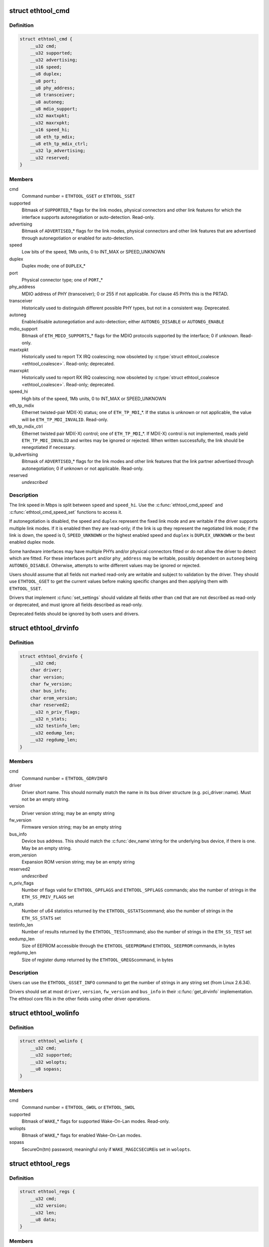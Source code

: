 .. -*- coding: utf-8; mode: rst -*-
.. src-file: include/uapi/linux/ethtool.h

.. _`ethtool_cmd`:

struct ethtool_cmd
==================

.. c:type:: struct ethtool_cmd

    DEPRECATED, link control and status This structure is DEPRECATED, please use struct ethtool_link_settings.

.. _`ethtool_cmd.definition`:

Definition
----------

.. code-block:: c

    struct ethtool_cmd {
        __u32 cmd;
        __u32 supported;
        __u32 advertising;
        __u16 speed;
        __u8 duplex;
        __u8 port;
        __u8 phy_address;
        __u8 transceiver;
        __u8 autoneg;
        __u8 mdio_support;
        __u32 maxtxpkt;
        __u32 maxrxpkt;
        __u16 speed_hi;
        __u8 eth_tp_mdix;
        __u8 eth_tp_mdix_ctrl;
        __u32 lp_advertising;
        __u32 reserved;
    }

.. _`ethtool_cmd.members`:

Members
-------

cmd
    Command number = \ ``ETHTOOL_GSET``\  or \ ``ETHTOOL_SSET``\ 

supported
    Bitmask of \ ``SUPPORTED``\ \_\* flags for the link modes,
    physical connectors and other link features for which the
    interface supports autonegotiation or auto-detection.
    Read-only.

advertising
    Bitmask of \ ``ADVERTISED``\ \_\* flags for the link modes,
    physical connectors and other link features that are
    advertised through autonegotiation or enabled for
    auto-detection.

speed
    Low bits of the speed, 1Mb units, 0 to INT_MAX or SPEED_UNKNOWN

duplex
    Duplex mode; one of \ ``DUPLEX``\ \_\*

port
    Physical connector type; one of \ ``PORT``\ \_\*

phy_address
    MDIO address of PHY (transceiver); 0 or 255 if not
    applicable.  For clause 45 PHYs this is the PRTAD.

transceiver
    Historically used to distinguish different possible
    PHY types, but not in a consistent way.  Deprecated.

autoneg
    Enable/disable autonegotiation and auto-detection;
    either \ ``AUTONEG_DISABLE``\  or \ ``AUTONEG_ENABLE``\ 

mdio_support
    Bitmask of \ ``ETH_MDIO_SUPPORTS``\ \_\* flags for the MDIO
    protocols supported by the interface; 0 if unknown.
    Read-only.

maxtxpkt
    Historically used to report TX IRQ coalescing; now
    obsoleted by \ :c:type:`struct ethtool_coalesce <ethtool_coalesce>`\ .  Read-only; deprecated.

maxrxpkt
    Historically used to report RX IRQ coalescing; now
    obsoleted by \ :c:type:`struct ethtool_coalesce <ethtool_coalesce>`\ .  Read-only; deprecated.

speed_hi
    High bits of the speed, 1Mb units, 0 to INT_MAX or SPEED_UNKNOWN

eth_tp_mdix
    Ethernet twisted-pair MDI(-X) status; one of
    \ ``ETH_TP_MDI``\ \_\*.  If the status is unknown or not applicable, the
    value will be \ ``ETH_TP_MDI_INVALID``\ .  Read-only.

eth_tp_mdix_ctrl
    Ethernet twisted pair MDI(-X) control; one of
    \ ``ETH_TP_MDI``\ \_\*.  If MDI(-X) control is not implemented, reads
    yield \ ``ETH_TP_MDI_INVALID``\  and writes may be ignored or rejected.
    When written successfully, the link should be renegotiated if
    necessary.

lp_advertising
    Bitmask of \ ``ADVERTISED``\ \_\* flags for the link modes
    and other link features that the link partner advertised
    through autonegotiation; 0 if unknown or not applicable.
    Read-only.

reserved
    *undescribed*

.. _`ethtool_cmd.description`:

Description
-----------

The link speed in Mbps is split between \ ``speed``\  and \ ``speed_hi``\ .  Use
the \ :c:func:`ethtool_cmd_speed`\  and \ :c:func:`ethtool_cmd_speed_set`\  functions to
access it.

If autonegotiation is disabled, the speed and \ ``duplex``\  represent the
fixed link mode and are writable if the driver supports multiple
link modes.  If it is enabled then they are read-only; if the link
is up they represent the negotiated link mode; if the link is down,
the speed is 0, \ ``SPEED_UNKNOWN``\  or the highest enabled speed and
\ ``duplex``\  is \ ``DUPLEX_UNKNOWN``\  or the best enabled duplex mode.

Some hardware interfaces may have multiple PHYs and/or physical
connectors fitted or do not allow the driver to detect which are
fitted.  For these interfaces \ ``port``\  and/or \ ``phy_address``\  may be
writable, possibly dependent on \ ``autoneg``\  being \ ``AUTONEG_DISABLE``\ .
Otherwise, attempts to write different values may be ignored or
rejected.

Users should assume that all fields not marked read-only are
writable and subject to validation by the driver.  They should use
\ ``ETHTOOL_GSET``\  to get the current values before making specific
changes and then applying them with \ ``ETHTOOL_SSET``\ .

Drivers that implement \ :c:func:`set_settings`\  should validate all fields
other than \ ``cmd``\  that are not described as read-only or deprecated,
and must ignore all fields described as read-only.

Deprecated fields should be ignored by both users and drivers.

.. _`ethtool_drvinfo`:

struct ethtool_drvinfo
======================

.. c:type:: struct ethtool_drvinfo

    general driver and device information

.. _`ethtool_drvinfo.definition`:

Definition
----------

.. code-block:: c

    struct ethtool_drvinfo {
        __u32 cmd;
        char driver;
        char version;
        char fw_version;
        char bus_info;
        char erom_version;
        char reserved2;
        __u32 n_priv_flags;
        __u32 n_stats;
        __u32 testinfo_len;
        __u32 eedump_len;
        __u32 regdump_len;
    }

.. _`ethtool_drvinfo.members`:

Members
-------

cmd
    Command number = \ ``ETHTOOL_GDRVINFO``\ 

driver
    Driver short name.  This should normally match the name
    in its bus driver structure (e.g. pci_driver::name).  Must
    not be an empty string.

version
    Driver version string; may be an empty string

fw_version
    Firmware version string; may be an empty string

bus_info
    Device bus address.  This should match the \ :c:func:`dev_name`\ 
    string for the underlying bus device, if there is one.  May be
    an empty string.

erom_version
    Expansion ROM version string; may be an empty string

reserved2
    *undescribed*

n_priv_flags
    Number of flags valid for \ ``ETHTOOL_GPFLAGS``\  and
    \ ``ETHTOOL_SPFLAGS``\  commands; also the number of strings in the
    \ ``ETH_SS_PRIV_FLAGS``\  set

n_stats
    Number of u64 statistics returned by the \ ``ETHTOOL_GSTATS``\ 
    command; also the number of strings in the \ ``ETH_SS_STATS``\  set

testinfo_len
    Number of results returned by the \ ``ETHTOOL_TEST``\ 
    command; also the number of strings in the \ ``ETH_SS_TEST``\  set

eedump_len
    Size of EEPROM accessible through the \ ``ETHTOOL_GEEPROM``\ 
    and \ ``ETHTOOL_SEEPROM``\  commands, in bytes

regdump_len
    Size of register dump returned by the \ ``ETHTOOL_GREGS``\ 
    command, in bytes

.. _`ethtool_drvinfo.description`:

Description
-----------

Users can use the \ ``ETHTOOL_GSSET_INFO``\  command to get the number of
strings in any string set (from Linux 2.6.34).

Drivers should set at most \ ``driver``\ , \ ``version``\ , \ ``fw_version``\  and
\ ``bus_info``\  in their \ :c:func:`get_drvinfo`\  implementation.  The ethtool
core fills in the other fields using other driver operations.

.. _`ethtool_wolinfo`:

struct ethtool_wolinfo
======================

.. c:type:: struct ethtool_wolinfo

    Wake-On-Lan configuration

.. _`ethtool_wolinfo.definition`:

Definition
----------

.. code-block:: c

    struct ethtool_wolinfo {
        __u32 cmd;
        __u32 supported;
        __u32 wolopts;
        __u8 sopass;
    }

.. _`ethtool_wolinfo.members`:

Members
-------

cmd
    Command number = \ ``ETHTOOL_GWOL``\  or \ ``ETHTOOL_SWOL``\ 

supported
    Bitmask of \ ``WAKE``\ \_\* flags for supported Wake-On-Lan modes.
    Read-only.

wolopts
    Bitmask of \ ``WAKE``\ \_\* flags for enabled Wake-On-Lan modes.

sopass
    SecureOn(tm) password; meaningful only if \ ``WAKE_MAGICSECURE``\ 
    is set in \ ``wolopts``\ .

.. _`ethtool_regs`:

struct ethtool_regs
===================

.. c:type:: struct ethtool_regs

    hardware register dump

.. _`ethtool_regs.definition`:

Definition
----------

.. code-block:: c

    struct ethtool_regs {
        __u32 cmd;
        __u32 version;
        __u32 len;
        __u8 data;
    }

.. _`ethtool_regs.members`:

Members
-------

cmd
    Command number = \ ``ETHTOOL_GREGS``\ 

version
    Dump format version.  This is driver-specific and may
    distinguish different chips/revisions.  Drivers must use new
    version numbers whenever the dump format changes in an
    incompatible way.

len
    On entry, the real length of \ ``data``\ .  On return, the number of
    bytes used.

data
    Buffer for the register dump

.. _`ethtool_regs.description`:

Description
-----------

Users should use \ ``ETHTOOL_GDRVINFO``\  to find the maximum length of
a register dump for the interface.  They must allocate the buffer
immediately following this structure.

.. _`ethtool_eeprom`:

struct ethtool_eeprom
=====================

.. c:type:: struct ethtool_eeprom

    EEPROM dump

.. _`ethtool_eeprom.definition`:

Definition
----------

.. code-block:: c

    struct ethtool_eeprom {
        __u32 cmd;
        __u32 magic;
        __u32 offset;
        __u32 len;
        __u8 data;
    }

.. _`ethtool_eeprom.members`:

Members
-------

cmd
    Command number = \ ``ETHTOOL_GEEPROM``\ , \ ``ETHTOOL_GMODULEEEPROM``\  or
    \ ``ETHTOOL_SEEPROM``\ 

magic
    A 'magic cookie' value to guard against accidental changes.
    The value passed in to \ ``ETHTOOL_SEEPROM``\  must match the value
    returned by \ ``ETHTOOL_GEEPROM``\  for the same device.  This is
    unused when \ ``cmd``\  is \ ``ETHTOOL_GMODULEEEPROM``\ .

offset
    Offset within the EEPROM to begin reading/writing, in bytes

len
    On entry, number of bytes to read/write.  On successful
    return, number of bytes actually read/written.  In case of
    error, this may indicate at what point the error occurred.

data
    Buffer to read/write from

.. _`ethtool_eeprom.description`:

Description
-----------

Users may use \ ``ETHTOOL_GDRVINFO``\  or \ ``ETHTOOL_GMODULEINFO``\  to find
the length of an on-board or module EEPROM, respectively.  They
must allocate the buffer immediately following this structure.

.. _`ethtool_eee`:

struct ethtool_eee
==================

.. c:type:: struct ethtool_eee

    Energy Efficient Ethernet information

.. _`ethtool_eee.definition`:

Definition
----------

.. code-block:: c

    struct ethtool_eee {
        __u32 cmd;
        __u32 supported;
        __u32 advertised;
        __u32 lp_advertised;
        __u32 eee_active;
        __u32 eee_enabled;
        __u32 tx_lpi_enabled;
        __u32 tx_lpi_timer;
        __u32 reserved;
    }

.. _`ethtool_eee.members`:

Members
-------

cmd
    ETHTOOL_{G,S}EEE

supported
    Mask of \ ``SUPPORTED``\ \_\* flags for the speed/duplex combinations
    for which there is EEE support.

advertised
    Mask of \ ``ADVERTISED``\ \_\* flags for the speed/duplex combinations
    advertised as eee capable.

lp_advertised
    Mask of \ ``ADVERTISED``\ \_\* flags for the speed/duplex
    combinations advertised by the link partner as eee capable.

eee_active
    Result of the eee auto negotiation.

eee_enabled
    EEE configured mode (enabled/disabled).

tx_lpi_enabled
    Whether the interface should assert its tx lpi, given
    that eee was negotiated.

tx_lpi_timer
    Time in microseconds the interface delays prior to asserting
    its tx lpi (after reaching 'idle' state). Effective only when eee
    was negotiated and tx_lpi_enabled was set.

reserved
    *undescribed*

.. _`ethtool_modinfo`:

struct ethtool_modinfo
======================

.. c:type:: struct ethtool_modinfo

    plugin module eeprom information

.. _`ethtool_modinfo.definition`:

Definition
----------

.. code-block:: c

    struct ethtool_modinfo {
        __u32 cmd;
        __u32 type;
        __u32 eeprom_len;
        __u32 reserved;
    }

.. _`ethtool_modinfo.members`:

Members
-------

cmd
    %ETHTOOL_GMODULEINFO

type
    Standard the module information conforms to \ ``ETH_MODULE_SFF_xxxx``\ 

eeprom_len
    Length of the eeprom

reserved
    *undescribed*

.. _`ethtool_modinfo.description`:

Description
-----------

This structure is used to return the information to
properly size memory for a subsequent call to \ ``ETHTOOL_GMODULEEEPROM``\ .
The type code indicates the eeprom data format

.. _`ethtool_coalesce`:

struct ethtool_coalesce
=======================

.. c:type:: struct ethtool_coalesce

    coalescing parameters for IRQs and stats updates

.. _`ethtool_coalesce.definition`:

Definition
----------

.. code-block:: c

    struct ethtool_coalesce {
        __u32 cmd;
        __u32 rx_coalesce_usecs;
        __u32 rx_max_coalesced_frames;
        __u32 rx_coalesce_usecs_irq;
        __u32 rx_max_coalesced_frames_irq;
        __u32 tx_coalesce_usecs;
        __u32 tx_max_coalesced_frames;
        __u32 tx_coalesce_usecs_irq;
        __u32 tx_max_coalesced_frames_irq;
        __u32 stats_block_coalesce_usecs;
        __u32 use_adaptive_rx_coalesce;
        __u32 use_adaptive_tx_coalesce;
        __u32 pkt_rate_low;
        __u32 rx_coalesce_usecs_low;
        __u32 rx_max_coalesced_frames_low;
        __u32 tx_coalesce_usecs_low;
        __u32 tx_max_coalesced_frames_low;
        __u32 pkt_rate_high;
        __u32 rx_coalesce_usecs_high;
        __u32 rx_max_coalesced_frames_high;
        __u32 tx_coalesce_usecs_high;
        __u32 tx_max_coalesced_frames_high;
        __u32 rate_sample_interval;
    }

.. _`ethtool_coalesce.members`:

Members
-------

cmd
    ETHTOOL_{G,S}COALESCE

rx_coalesce_usecs
    How many usecs to delay an RX interrupt after
    a packet arrives.

rx_max_coalesced_frames
    Maximum number of packets to receive
    before an RX interrupt.

rx_coalesce_usecs_irq
    Same as \ ``rx_coalesce_usecs``\ , except that
    this value applies while an IRQ is being serviced by the host.

rx_max_coalesced_frames_irq
    Same as \ ``rx_max_coalesced_frames``\ ,
    except that this value applies while an IRQ is being serviced
    by the host.

tx_coalesce_usecs
    How many usecs to delay a TX interrupt after
    a packet is sent.

tx_max_coalesced_frames
    Maximum number of packets to be sent
    before a TX interrupt.

tx_coalesce_usecs_irq
    Same as \ ``tx_coalesce_usecs``\ , except that
    this value applies while an IRQ is being serviced by the host.

tx_max_coalesced_frames_irq
    Same as \ ``tx_max_coalesced_frames``\ ,
    except that this value applies while an IRQ is being serviced
    by the host.

stats_block_coalesce_usecs
    How many usecs to delay in-memory
    statistics block updates.  Some drivers do not have an
    in-memory statistic block, and in such cases this value is
    ignored.  This value must not be zero.

use_adaptive_rx_coalesce
    Enable adaptive RX coalescing.

use_adaptive_tx_coalesce
    Enable adaptive TX coalescing.

pkt_rate_low
    Threshold for low packet rate (packets per second).

rx_coalesce_usecs_low
    How many usecs to delay an RX interrupt after
    a packet arrives, when the packet rate is below \ ``pkt_rate_low``\ .

rx_max_coalesced_frames_low
    Maximum number of packets to be received
    before an RX interrupt, when the packet rate is below \ ``pkt_rate_low``\ .

tx_coalesce_usecs_low
    How many usecs to delay a TX interrupt after
    a packet is sent, when the packet rate is below \ ``pkt_rate_low``\ .

tx_max_coalesced_frames_low
    Maximum nuumber of packets to be sent before
    a TX interrupt, when the packet rate is below \ ``pkt_rate_low``\ .

pkt_rate_high
    Threshold for high packet rate (packets per second).

rx_coalesce_usecs_high
    How many usecs to delay an RX interrupt after
    a packet arrives, when the packet rate is above \ ``pkt_rate_high``\ .

rx_max_coalesced_frames_high
    Maximum number of packets to be received
    before an RX interrupt, when the packet rate is above \ ``pkt_rate_high``\ .

tx_coalesce_usecs_high
    How many usecs to delay a TX interrupt after
    a packet is sent, when the packet rate is above \ ``pkt_rate_high``\ .

tx_max_coalesced_frames_high
    Maximum number of packets to be sent before
    a TX interrupt, when the packet rate is above \ ``pkt_rate_high``\ .

rate_sample_interval
    How often to do adaptive coalescing packet rate
    sampling, measured in seconds.  Must not be zero.

.. _`ethtool_coalesce.description`:

Description
-----------

Each pair of (usecs, max_frames) fields specifies that interrupts
should be coalesced until
(usecs > 0 && time_since_first_completion >= usecs) \|\|
(max_frames > 0 && completed_frames >= max_frames)

It is illegal to set both usecs and max_frames to zero as this
would cause interrupts to never be generated.  To disable
coalescing, set usecs = 0 and max_frames = 1.

Some implementations ignore the value of max_frames and use the
condition time_since_first_completion >= usecs

This is deprecated.  Drivers for hardware that does not support
counting completions should validate that max_frames == !rx_usecs.

Adaptive RX/TX coalescing is an algorithm implemented by some
drivers to improve latency under low packet rates and improve
throughput under high packet rates.  Some drivers only implement
one of RX or TX adaptive coalescing.  Anything not implemented by
the driver causes these values to be silently ignored.

When the packet rate is below \ ``pkt_rate_high``\  but above
\ ``pkt_rate_low``\  (both measured in packets per second) the
normal {rx,tx}_\* coalescing parameters are used.

.. _`ethtool_ringparam`:

struct ethtool_ringparam
========================

.. c:type:: struct ethtool_ringparam

    RX/TX ring parameters

.. _`ethtool_ringparam.definition`:

Definition
----------

.. code-block:: c

    struct ethtool_ringparam {
        __u32 cmd;
        __u32 rx_max_pending;
        __u32 rx_mini_max_pending;
        __u32 rx_jumbo_max_pending;
        __u32 tx_max_pending;
        __u32 rx_pending;
        __u32 rx_mini_pending;
        __u32 rx_jumbo_pending;
        __u32 tx_pending;
    }

.. _`ethtool_ringparam.members`:

Members
-------

cmd
    Command number = \ ``ETHTOOL_GRINGPARAM``\  or \ ``ETHTOOL_SRINGPARAM``\ 

rx_max_pending
    Maximum supported number of pending entries per
    RX ring.  Read-only.

rx_mini_max_pending
    Maximum supported number of pending entries
    per RX mini ring.  Read-only.

rx_jumbo_max_pending
    Maximum supported number of pending entries
    per RX jumbo ring.  Read-only.

tx_max_pending
    Maximum supported number of pending entries per
    TX ring.  Read-only.

rx_pending
    Current maximum number of pending entries per RX ring

rx_mini_pending
    Current maximum number of pending entries per RX
    mini ring

rx_jumbo_pending
    Current maximum number of pending entries per RX
    jumbo ring

tx_pending
    Current maximum supported number of pending entries
    per TX ring

.. _`ethtool_ringparam.description`:

Description
-----------

If the interface does not have separate RX mini and/or jumbo rings,
\ ``rx_mini_max_pending``\  and/or \ ``rx_jumbo_max_pending``\  will be 0.

There may also be driver-dependent minimum values for the number
of entries per ring.

.. _`ethtool_channels`:

struct ethtool_channels
=======================

.. c:type:: struct ethtool_channels

    configuring number of network channel

.. _`ethtool_channels.definition`:

Definition
----------

.. code-block:: c

    struct ethtool_channels {
        __u32 cmd;
        __u32 max_rx;
        __u32 max_tx;
        __u32 max_other;
        __u32 max_combined;
        __u32 rx_count;
        __u32 tx_count;
        __u32 other_count;
        __u32 combined_count;
    }

.. _`ethtool_channels.members`:

Members
-------

cmd
    ETHTOOL_{G,S}CHANNELS

max_rx
    Read only. Maximum number of receive channel the driver support.

max_tx
    Read only. Maximum number of transmit channel the driver support.

max_other
    Read only. Maximum number of other channel the driver support.

max_combined
    Read only. Maximum number of combined channel the driver
    support. Set of queues RX, TX or other.

rx_count
    Valid values are in the range 1 to the max_rx.

tx_count
    Valid values are in the range 1 to the max_tx.

other_count
    Valid values are in the range 1 to the max_other.

combined_count
    Valid values are in the range 1 to the max_combined.

.. _`ethtool_channels.description`:

Description
-----------

This can be used to configure RX, TX and other channels.

.. _`ethtool_pauseparam`:

struct ethtool_pauseparam
=========================

.. c:type:: struct ethtool_pauseparam

    Ethernet pause (flow control) parameters

.. _`ethtool_pauseparam.definition`:

Definition
----------

.. code-block:: c

    struct ethtool_pauseparam {
        __u32 cmd;
        __u32 autoneg;
        __u32 rx_pause;
        __u32 tx_pause;
    }

.. _`ethtool_pauseparam.members`:

Members
-------

cmd
    Command number = \ ``ETHTOOL_GPAUSEPARAM``\  or \ ``ETHTOOL_SPAUSEPARAM``\ 

autoneg
    Flag to enable autonegotiation of pause frame use

rx_pause
    Flag to enable reception of pause frames

tx_pause
    Flag to enable transmission of pause frames

.. _`ethtool_pauseparam.description`:

Description
-----------

Drivers should reject a non-zero setting of \ ``autoneg``\  when
autoneogotiation is disabled (or not supported) for the link.

If the link is autonegotiated, drivers should use
\ :c:func:`mii_advertise_flowctrl`\  or similar code to set the advertised
pause frame capabilities based on the \ ``rx_pause``\  and \ ``tx_pause``\  flags,
even if \ ``autoneg``\  is zero.  They should also allow the advertised
pause frame capabilities to be controlled directly through the
advertising field of \ :c:type:`struct ethtool_cmd <ethtool_cmd>`\ .

If \ ``autoneg``\  is non-zero, the MAC is configured to send and/or
receive pause frames according to the result of autonegotiation.
Otherwise, it is configured directly based on the \ ``rx_pause``\  and
\ ``tx_pause``\  flags.

.. _`ethtool_stringset`:

enum ethtool_stringset
======================

.. c:type:: enum ethtool_stringset

    string set ID

.. _`ethtool_stringset.definition`:

Definition
----------

.. code-block:: c

    enum ethtool_stringset {
        ETH_SS_TEST,
        ETH_SS_STATS,
        ETH_SS_PRIV_FLAGS,
        ETH_SS_NTUPLE_FILTERS,
        ETH_SS_FEATURES,
        ETH_SS_RSS_HASH_FUNCS,
        ETH_SS_TUNABLES,
        ETH_SS_PHY_STATS,
        ETH_SS_PHY_TUNABLES
    };

.. _`ethtool_stringset.constants`:

Constants
---------

ETH_SS_TEST
    Self-test result names, for use with \ ``ETHTOOL_TEST``\ 

ETH_SS_STATS
    Statistic names, for use with \ ``ETHTOOL_GSTATS``\ 

ETH_SS_PRIV_FLAGS
    Driver private flag names, for use with
    \ ``ETHTOOL_GPFLAGS``\  and \ ``ETHTOOL_SPFLAGS``\ 

ETH_SS_NTUPLE_FILTERS
    Previously used with \ ``ETHTOOL_GRXNTUPLE``\ ;
    now deprecated

ETH_SS_FEATURES
    Device feature names

ETH_SS_RSS_HASH_FUNCS
    RSS hush function names

ETH_SS_TUNABLES
    *undescribed*

ETH_SS_PHY_STATS
    Statistic names, for use with \ ``ETHTOOL_GPHYSTATS``\ 

ETH_SS_PHY_TUNABLES
    PHY tunable names

.. _`ethtool_gstrings`:

struct ethtool_gstrings
=======================

.. c:type:: struct ethtool_gstrings

    string set for data tagging

.. _`ethtool_gstrings.definition`:

Definition
----------

.. code-block:: c

    struct ethtool_gstrings {
        __u32 cmd;
        __u32 string_set;
        __u32 len;
        __u8 data;
    }

.. _`ethtool_gstrings.members`:

Members
-------

cmd
    Command number = \ ``ETHTOOL_GSTRINGS``\ 

string_set
    String set ID; one of \ :c:type:`enum ethtool_stringset <ethtool_stringset>`\ 

len
    On return, the number of strings in the string set

data
    Buffer for strings.  Each string is null-padded to a size of
    \ ``ETH_GSTRING_LEN``\ .

.. _`ethtool_gstrings.description`:

Description
-----------

Users must use \ ``ETHTOOL_GSSET_INFO``\  to find the number of strings in
the string set.  They must allocate a buffer of the appropriate
size immediately following this structure.

.. _`ethtool_sset_info`:

struct ethtool_sset_info
========================

.. c:type:: struct ethtool_sset_info

    string set information

.. _`ethtool_sset_info.definition`:

Definition
----------

.. code-block:: c

    struct ethtool_sset_info {
        __u32 cmd;
        __u32 reserved;
        __u64 sset_mask;
        __u32 data;
    }

.. _`ethtool_sset_info.members`:

Members
-------

cmd
    Command number = \ ``ETHTOOL_GSSET_INFO``\ 

reserved
    *undescribed*

sset_mask
    On entry, a bitmask of string sets to query, with bits
    numbered according to \ :c:type:`enum ethtool_stringset <ethtool_stringset>`\ .  On return, a
    bitmask of those string sets queried that are supported.

data
    Buffer for string set sizes.  On return, this contains the
    size of each string set that was queried and supported, in
    order of ID.

.. _`ethtool_sset_info.example`:

Example
-------

.. code-block:: c

    The user passes in @sset_mask = 0x7 (sets 0, 1, 2) and on
    return @sset_mask == 0x6 (sets 1, 2).  Then @data[0] contains the
    size of set 1 and @data[1] contains the size of set 2.

    Users must allocate a buffer of the appropriate size (4 * number of
    sets queried) immediately following this structure.


.. _`ethtool_test_flags`:

enum ethtool_test_flags
=======================

.. c:type:: enum ethtool_test_flags

    flags definition of ethtool_test

.. _`ethtool_test_flags.definition`:

Definition
----------

.. code-block:: c

    enum ethtool_test_flags {
        ETH_TEST_FL_OFFLINE,
        ETH_TEST_FL_FAILED,
        ETH_TEST_FL_EXTERNAL_LB,
        ETH_TEST_FL_EXTERNAL_LB_DONE
    };

.. _`ethtool_test_flags.constants`:

Constants
---------

ETH_TEST_FL_OFFLINE
    if set perform online and offline tests, otherwise
    only online tests.

ETH_TEST_FL_FAILED
    Driver set this flag if test fails.

ETH_TEST_FL_EXTERNAL_LB
    Application request to perform external loopback
    test.

ETH_TEST_FL_EXTERNAL_LB_DONE
    Driver performed the external loopback test

.. _`ethtool_test`:

struct ethtool_test
===================

.. c:type:: struct ethtool_test

    device self-test invocation

.. _`ethtool_test.definition`:

Definition
----------

.. code-block:: c

    struct ethtool_test {
        __u32 cmd;
        __u32 flags;
        __u32 reserved;
        __u32 len;
        __u64 data;
    }

.. _`ethtool_test.members`:

Members
-------

cmd
    Command number = \ ``ETHTOOL_TEST``\ 

flags
    A bitmask of flags from \ :c:type:`enum ethtool_test_flags <ethtool_test_flags>`\ .  Some
    flags may be set by the user on entry; others may be set by
    the driver on return.

reserved
    *undescribed*

len
    On return, the number of test results

data
    Array of test results

.. _`ethtool_test.description`:

Description
-----------

Users must use \ ``ETHTOOL_GSSET_INFO``\  or \ ``ETHTOOL_GDRVINFO``\  to find the
number of test results that will be returned.  They must allocate a
buffer of the appropriate size (8 \* number of results) immediately
following this structure.

.. _`ethtool_stats`:

struct ethtool_stats
====================

.. c:type:: struct ethtool_stats

    device-specific statistics

.. _`ethtool_stats.definition`:

Definition
----------

.. code-block:: c

    struct ethtool_stats {
        __u32 cmd;
        __u32 n_stats;
        __u64 data;
    }

.. _`ethtool_stats.members`:

Members
-------

cmd
    Command number = \ ``ETHTOOL_GSTATS``\ 

n_stats
    On return, the number of statistics

data
    Array of statistics

.. _`ethtool_stats.description`:

Description
-----------

Users must use \ ``ETHTOOL_GSSET_INFO``\  or \ ``ETHTOOL_GDRVINFO``\  to find the
number of statistics that will be returned.  They must allocate a
buffer of the appropriate size (8 \* number of statistics)
immediately following this structure.

.. _`ethtool_perm_addr`:

struct ethtool_perm_addr
========================

.. c:type:: struct ethtool_perm_addr

    permanent hardware address

.. _`ethtool_perm_addr.definition`:

Definition
----------

.. code-block:: c

    struct ethtool_perm_addr {
        __u32 cmd;
        __u32 size;
        __u8 data;
    }

.. _`ethtool_perm_addr.members`:

Members
-------

cmd
    Command number = \ ``ETHTOOL_GPERMADDR``\ 

size
    On entry, the size of the buffer.  On return, the size of the
    address.  The command fails if the buffer is too small.

data
    Buffer for the address

.. _`ethtool_perm_addr.description`:

Description
-----------

Users must allocate the buffer immediately following this structure.
A buffer size of \ ``MAX_ADDR_LEN``\  should be sufficient for any address
type.

.. _`ethtool_tcpip4_spec`:

struct ethtool_tcpip4_spec
==========================

.. c:type:: struct ethtool_tcpip4_spec

    flow specification for TCP/IPv4 etc.

.. _`ethtool_tcpip4_spec.definition`:

Definition
----------

.. code-block:: c

    struct ethtool_tcpip4_spec {
        __be32 ip4src;
        __be32 ip4dst;
        __be16 psrc;
        __be16 pdst;
        __u8 tos;
    }

.. _`ethtool_tcpip4_spec.members`:

Members
-------

ip4src
    Source host

ip4dst
    Destination host

psrc
    Source port

pdst
    Destination port

tos
    Type-of-service

.. _`ethtool_tcpip4_spec.description`:

Description
-----------

This can be used to specify a TCP/IPv4, UDP/IPv4 or SCTP/IPv4 flow.

.. _`ethtool_ah_espip4_spec`:

struct ethtool_ah_espip4_spec
=============================

.. c:type:: struct ethtool_ah_espip4_spec

    flow specification for IPsec/IPv4

.. _`ethtool_ah_espip4_spec.definition`:

Definition
----------

.. code-block:: c

    struct ethtool_ah_espip4_spec {
        __be32 ip4src;
        __be32 ip4dst;
        __be32 spi;
        __u8 tos;
    }

.. _`ethtool_ah_espip4_spec.members`:

Members
-------

ip4src
    Source host

ip4dst
    Destination host

spi
    Security parameters index

tos
    Type-of-service

.. _`ethtool_ah_espip4_spec.description`:

Description
-----------

This can be used to specify an IPsec transport or tunnel over IPv4.

.. _`ethtool_usrip4_spec`:

struct ethtool_usrip4_spec
==========================

.. c:type:: struct ethtool_usrip4_spec

    general flow specification for IPv4

.. _`ethtool_usrip4_spec.definition`:

Definition
----------

.. code-block:: c

    struct ethtool_usrip4_spec {
        __be32 ip4src;
        __be32 ip4dst;
        __be32 l4_4_bytes;
        __u8 tos;
        __u8 ip_ver;
        __u8 proto;
    }

.. _`ethtool_usrip4_spec.members`:

Members
-------

ip4src
    Source host

ip4dst
    Destination host

l4_4_bytes
    First 4 bytes of transport (layer 4) header

tos
    Type-of-service

ip_ver
    Value must be \ ``ETH_RX_NFC_IP4``\ ; mask must be 0

proto
    Transport protocol number; mask must be 0

.. _`ethtool_tcpip6_spec`:

struct ethtool_tcpip6_spec
==========================

.. c:type:: struct ethtool_tcpip6_spec

    flow specification for TCP/IPv6 etc.

.. _`ethtool_tcpip6_spec.definition`:

Definition
----------

.. code-block:: c

    struct ethtool_tcpip6_spec {
        __be32 ip6src;
        __be32 ip6dst;
        __be16 psrc;
        __be16 pdst;
        __u8 tclass;
    }

.. _`ethtool_tcpip6_spec.members`:

Members
-------

ip6src
    Source host

ip6dst
    Destination host

psrc
    Source port

pdst
    Destination port

tclass
    Traffic Class

.. _`ethtool_tcpip6_spec.description`:

Description
-----------

This can be used to specify a TCP/IPv6, UDP/IPv6 or SCTP/IPv6 flow.

.. _`ethtool_ah_espip6_spec`:

struct ethtool_ah_espip6_spec
=============================

.. c:type:: struct ethtool_ah_espip6_spec

    flow specification for IPsec/IPv6

.. _`ethtool_ah_espip6_spec.definition`:

Definition
----------

.. code-block:: c

    struct ethtool_ah_espip6_spec {
        __be32 ip6src;
        __be32 ip6dst;
        __be32 spi;
        __u8 tclass;
    }

.. _`ethtool_ah_espip6_spec.members`:

Members
-------

ip6src
    Source host

ip6dst
    Destination host

spi
    Security parameters index

tclass
    Traffic Class

.. _`ethtool_ah_espip6_spec.description`:

Description
-----------

This can be used to specify an IPsec transport or tunnel over IPv6.

.. _`ethtool_usrip6_spec`:

struct ethtool_usrip6_spec
==========================

.. c:type:: struct ethtool_usrip6_spec

    general flow specification for IPv6

.. _`ethtool_usrip6_spec.definition`:

Definition
----------

.. code-block:: c

    struct ethtool_usrip6_spec {
        __be32 ip6src;
        __be32 ip6dst;
        __be32 l4_4_bytes;
        __u8 tclass;
        __u8 l4_proto;
    }

.. _`ethtool_usrip6_spec.members`:

Members
-------

ip6src
    Source host

ip6dst
    Destination host

l4_4_bytes
    First 4 bytes of transport (layer 4) header

tclass
    Traffic Class

l4_proto
    Transport protocol number (nexthdr after any Extension Headers)

.. _`ethtool_flow_ext`:

struct ethtool_flow_ext
=======================

.. c:type:: struct ethtool_flow_ext

    additional RX flow fields

.. _`ethtool_flow_ext.definition`:

Definition
----------

.. code-block:: c

    struct ethtool_flow_ext {
        __u8 padding;
        unsigned char h_dest;
        __be16 vlan_etype;
        __be16 vlan_tci;
        __be32 data;
    }

.. _`ethtool_flow_ext.members`:

Members
-------

padding
    *undescribed*

h_dest
    destination MAC address

vlan_etype
    VLAN EtherType

vlan_tci
    VLAN tag control information

data
    user defined data

.. _`ethtool_flow_ext.description`:

Description
-----------

Note, \ ``vlan_etype``\ , \ ``vlan_tci``\ , and \ ``data``\  are only valid if \ ``FLOW_EXT``\ 
is set in \ :c:type:`struct ethtool_rx_flow_spec <ethtool_rx_flow_spec>`\  \ ``flow_type``\ .
\ ``h_dest``\  is valid if \ ``FLOW_MAC_EXT``\  is set.

.. _`ethtool_rx_flow_spec`:

struct ethtool_rx_flow_spec
===========================

.. c:type:: struct ethtool_rx_flow_spec

    classification rule for RX flows

.. _`ethtool_rx_flow_spec.definition`:

Definition
----------

.. code-block:: c

    struct ethtool_rx_flow_spec {
        __u32 flow_type;
        union ethtool_flow_union h_u;
        struct ethtool_flow_ext h_ext;
        union ethtool_flow_union m_u;
        struct ethtool_flow_ext m_ext;
        __u64 ring_cookie;
        __u32 location;
    }

.. _`ethtool_rx_flow_spec.members`:

Members
-------

flow_type
    Type of match to perform, e.g. \ ``TCP_V4_FLOW``\ 

h_u
    Flow fields to match (dependent on \ ``flow_type``\ )

h_ext
    Additional fields to match

m_u
    Masks for flow field bits to be matched

m_ext
    Masks for additional field bits to be matched
    Note, all additional fields must be ignored unless \ ``flow_type``\ 
    includes the \ ``FLOW_EXT``\  or \ ``FLOW_MAC_EXT``\  flag
    (see \ :c:type:`struct ethtool_flow_ext <ethtool_flow_ext>`\  description).

ring_cookie
    RX ring/queue index to deliver to, or \ ``RX_CLS_FLOW_DISC``\ 
    if packets should be discarded

location
    Location of rule in the table.  Locations must be
    numbered such that a flow matching multiple rules will be
    classified according to the first (lowest numbered) rule.

.. _`ethtool_rxnfc`:

struct ethtool_rxnfc
====================

.. c:type:: struct ethtool_rxnfc

    command to get or set RX flow classification rules

.. _`ethtool_rxnfc.definition`:

Definition
----------

.. code-block:: c

    struct ethtool_rxnfc {
        __u32 cmd;
        __u32 flow_type;
        __u64 data;
        struct ethtool_rx_flow_spec fs;
        __u32 rule_cnt;
        __u32 rule_locs;
    }

.. _`ethtool_rxnfc.members`:

Members
-------

cmd
    Specific command number - \ ``ETHTOOL_GRXFH``\ , \ ``ETHTOOL_SRXFH``\ ,
    \ ``ETHTOOL_GRXRINGS``\ , \ ``ETHTOOL_GRXCLSRLCNT``\ , \ ``ETHTOOL_GRXCLSRULE``\ ,
    \ ``ETHTOOL_GRXCLSRLALL``\ , \ ``ETHTOOL_SRXCLSRLDEL``\  or \ ``ETHTOOL_SRXCLSRLINS``\ 

flow_type
    Type of flow to be affected, e.g. \ ``TCP_V4_FLOW``\ 

data
    Command-dependent value

fs
    Flow classification rule

rule_cnt
    Number of rules to be affected

rule_locs
    Array of used rule locations

.. _`ethtool_rxnfc.description`:

Description
-----------

For \ ``ETHTOOL_GRXFH``\  and \ ``ETHTOOL_SRXFH``\ , \ ``data``\  is a bitmask indicating
the fields included in the flow hash, e.g. \ ``RXH_IP_SRC``\ .  The following
structure fields must not be used.

For \ ``ETHTOOL_GRXRINGS``\ , \ ``data``\  is set to the number of RX rings/queues
on return.

For \ ``ETHTOOL_GRXCLSRLCNT``\ , \ ``rule_cnt``\  is set to the number of defined
rules on return.  If \ ``data``\  is non-zero on return then it is the
size of the rule table, plus the flag \ ``RX_CLS_LOC_SPECIAL``\  if the
driver supports any special location values.  If that flag is not
set in \ ``data``\  then special location values should not be used.

For \ ``ETHTOOL_GRXCLSRULE``\ , \ ``fs``\ .@location specifies the location of an
existing rule on entry and \ ``fs``\  contains the rule on return.

For \ ``ETHTOOL_GRXCLSRLALL``\ , \ ``rule_cnt``\  specifies the array size of the
user buffer for \ ``rule_locs``\  on entry.  On return, \ ``data``\  is the size
of the rule table, \ ``rule_cnt``\  is the number of defined rules, and
\ ``rule_locs``\  contains the locations of the defined rules.  Drivers
must use the second parameter to \ :c:func:`get_rxnfc`\  instead of \ ``rule_locs``\ .

For \ ``ETHTOOL_SRXCLSRLINS``\ , \ ``fs``\  specifies the rule to add or update.
\ ``fs``\ .@location either specifies the location to use or is a special
location value with \ ``RX_CLS_LOC_SPECIAL``\  flag set.  On return,
\ ``fs``\ .@location is the actual rule location.

For \ ``ETHTOOL_SRXCLSRLDEL``\ , \ ``fs``\ .@location specifies the location of an
existing rule on entry.

A driver supporting the special location values for
\ ``ETHTOOL_SRXCLSRLINS``\  may add the rule at any suitable unused
location, and may remove a rule at a later location (lower
priority) that matches exactly the same set of flows.  The special
values are \ ``RX_CLS_LOC_ANY``\ , selecting any location;
\ ``RX_CLS_LOC_FIRST``\ , selecting the first suitable location (maximum
priority); and \ ``RX_CLS_LOC_LAST``\ , selecting the last suitable
location (minimum priority).  Additional special values may be
defined in future and drivers must return -%EINVAL for any
unrecognised value.

.. _`ethtool_rxfh_indir`:

struct ethtool_rxfh_indir
=========================

.. c:type:: struct ethtool_rxfh_indir

    command to get or set RX flow hash indirection

.. _`ethtool_rxfh_indir.definition`:

Definition
----------

.. code-block:: c

    struct ethtool_rxfh_indir {
        __u32 cmd;
        __u32 size;
        __u32 ring_index;
    }

.. _`ethtool_rxfh_indir.members`:

Members
-------

cmd
    Specific command number - \ ``ETHTOOL_GRXFHINDIR``\  or \ ``ETHTOOL_SRXFHINDIR``\ 

size
    On entry, the array size of the user buffer, which may be zero.
    On return from \ ``ETHTOOL_GRXFHINDIR``\ , the array size of the hardware
    indirection table.

ring_index
    RX ring/queue index for each hash value

.. _`ethtool_rxfh_indir.description`:

Description
-----------

For \ ``ETHTOOL_GRXFHINDIR``\ , a \ ``size``\  of zero means that only the size
should be returned.  For \ ``ETHTOOL_SRXFHINDIR``\ , a \ ``size``\  of zero means
the table should be reset to default values.  This last feature
is not supported by the original implementations.

.. _`ethtool_rxfh`:

struct ethtool_rxfh
===================

.. c:type:: struct ethtool_rxfh

    command to get/set RX flow hash indir or/and hash key.

.. _`ethtool_rxfh.definition`:

Definition
----------

.. code-block:: c

    struct ethtool_rxfh {
        __u32 cmd;
        __u32 rss_context;
        __u32 indir_size;
        __u32 key_size;
        __u8 hfunc;
        __u8 rsvd8;
        __u32 rsvd32;
        __u32 rss_config;
    }

.. _`ethtool_rxfh.members`:

Members
-------

cmd
    Specific command number - \ ``ETHTOOL_GRSSH``\  or \ ``ETHTOOL_SRSSH``\ 

rss_context
    RSS context identifier.

indir_size
    On entry, the array size of the user buffer for the
    indirection table, which may be zero, or (for \ ``ETHTOOL_SRSSH``\ ),
    \ ``ETH_RXFH_INDIR_NO_CHANGE``\ .  On return from \ ``ETHTOOL_GRSSH``\ ,
    the array size of the hardware indirection table.

key_size
    On entry, the array size of the user buffer for the hash key,
    which may be zero.  On return from \ ``ETHTOOL_GRSSH``\ , the size of the
    hardware hash key.

hfunc
    Defines the current RSS hash function used by HW (or to be set to).
    Valid values are one of the \ ``ETH_RSS_HASH``\ \_\*.

rsvd8
    *undescribed*

rsvd32
    *undescribed*

rss_config
    RX ring/queue index for each hash value i.e., indirection table
    of \ ``indir_size``\  \__u32 elements, followed by hash key of \ ``key_size``\ 
    bytes.

.. _`ethtool_rxfh.description`:

Description
-----------

For \ ``ETHTOOL_GRSSH``\ , a \ ``indir_size``\  and key_size of zero means that only the
size should be returned.  For \ ``ETHTOOL_SRSSH``\ , an \ ``indir_size``\  of
\ ``ETH_RXFH_INDIR_NO_CHANGE``\  means that indir table setting is not requested
and a \ ``indir_size``\  of zero means the indir table should be reset to default
values. An hfunc of zero means that hash function setting is not requested.

.. _`ethtool_rx_ntuple_flow_spec`:

struct ethtool_rx_ntuple_flow_spec
==================================

.. c:type:: struct ethtool_rx_ntuple_flow_spec

    specification for RX flow filter

.. _`ethtool_rx_ntuple_flow_spec.definition`:

Definition
----------

.. code-block:: c

    struct ethtool_rx_ntuple_flow_spec {
        __u32 flow_type;
        union h_u;
        union m_u;
        __u16 vlan_tag;
        __u16 vlan_tag_mask;
        __u64 data;
        __u64 data_mask;
        __s32 action;
    #define ETHTOOL_RXNTUPLE_ACTION_DROP (-1)
    #define ETHTOOL_RXNTUPLE_ACTION_CLEAR (-2)
    }

.. _`ethtool_rx_ntuple_flow_spec.members`:

Members
-------

flow_type
    Type of match to perform, e.g. \ ``TCP_V4_FLOW``\ 

h_u
    Flow field values to match (dependent on \ ``flow_type``\ )

m_u
    Masks for flow field value bits to be ignored

vlan_tag
    VLAN tag to match

vlan_tag_mask
    Mask for VLAN tag bits to be ignored

data
    Driver-dependent data to match

data_mask
    Mask for driver-dependent data bits to be ignored

action
    RX ring/queue index to deliver to (non-negative) or other action
    (negative, e.g. \ ``ETHTOOL_RXNTUPLE_ACTION_DROP``\ )

.. _`ethtool_rx_ntuple_flow_spec.description`:

Description
-----------

For flow types \ ``TCP_V4_FLOW``\ , \ ``UDP_V4_FLOW``\  and \ ``SCTP_V4_FLOW``\ , where
a field value and mask are both zero this is treated as if all mask
bits are set i.e. the field is ignored.

.. _`ethtool_rx_ntuple`:

struct ethtool_rx_ntuple
========================

.. c:type:: struct ethtool_rx_ntuple

    command to set or clear RX flow filter

.. _`ethtool_rx_ntuple.definition`:

Definition
----------

.. code-block:: c

    struct ethtool_rx_ntuple {
        __u32 cmd;
        struct ethtool_rx_ntuple_flow_spec fs;
    }

.. _`ethtool_rx_ntuple.members`:

Members
-------

cmd
    Command number - \ ``ETHTOOL_SRXNTUPLE``\ 

fs
    Flow filter specification

.. _`ethtool_dump`:

struct ethtool_dump
===================

.. c:type:: struct ethtool_dump

    used for retrieving, setting device dump

.. _`ethtool_dump.definition`:

Definition
----------

.. code-block:: c

    struct ethtool_dump {
        __u32 cmd;
        __u32 version;
        __u32 flag;
        __u32 len;
        __u8 data;
    }

.. _`ethtool_dump.members`:

Members
-------

cmd
    Command number - \ ``ETHTOOL_GET_DUMP_FLAG``\ , \ ``ETHTOOL_GET_DUMP_DATA``\ , or
    \ ``ETHTOOL_SET_DUMP``\ 

version
    FW version of the dump, filled in by driver

flag
    driver dependent flag for dump setting, filled in by driver during
    get and filled in by ethtool for set operation.
    flag must be initialized by macro ETH_FW_DUMP_DISABLE value when
    firmware dump is disabled.

len
    length of dump data, used as the length of the user buffer on entry to
    \ ``ETHTOOL_GET_DUMP_DATA``\  and this is returned as dump length by driver
    for \ ``ETHTOOL_GET_DUMP_FLAG``\  command

data
    data collected for get dump data operation

.. _`ethtool_get_features_block`:

struct ethtool_get_features_block
=================================

.. c:type:: struct ethtool_get_features_block

    block with state of 32 features

.. _`ethtool_get_features_block.definition`:

Definition
----------

.. code-block:: c

    struct ethtool_get_features_block {
        __u32 available;
        __u32 requested;
        __u32 active;
        __u32 never_changed;
    }

.. _`ethtool_get_features_block.members`:

Members
-------

available
    mask of changeable features

requested
    mask of features requested to be enabled if possible

active
    mask of currently enabled features

never_changed
    mask of features not changeable for any device

.. _`ethtool_gfeatures`:

struct ethtool_gfeatures
========================

.. c:type:: struct ethtool_gfeatures

    command to get state of device's features

.. _`ethtool_gfeatures.definition`:

Definition
----------

.. code-block:: c

    struct ethtool_gfeatures {
        __u32 cmd;
        __u32 size;
        struct ethtool_get_features_block features;
    }

.. _`ethtool_gfeatures.members`:

Members
-------

cmd
    command number = \ ``ETHTOOL_GFEATURES``\ 

size
    On entry, the number of elements in the features[] array;
    on return, the number of elements in features[] needed to hold
    all features

features
    state of features

.. _`ethtool_set_features_block`:

struct ethtool_set_features_block
=================================

.. c:type:: struct ethtool_set_features_block

    block with request for 32 features

.. _`ethtool_set_features_block.definition`:

Definition
----------

.. code-block:: c

    struct ethtool_set_features_block {
        __u32 valid;
        __u32 requested;
    }

.. _`ethtool_set_features_block.members`:

Members
-------

valid
    mask of features to be changed

requested
    values of features to be changed

.. _`ethtool_sfeatures`:

struct ethtool_sfeatures
========================

.. c:type:: struct ethtool_sfeatures

    command to request change in device's features

.. _`ethtool_sfeatures.definition`:

Definition
----------

.. code-block:: c

    struct ethtool_sfeatures {
        __u32 cmd;
        __u32 size;
        struct ethtool_set_features_block features;
    }

.. _`ethtool_sfeatures.members`:

Members
-------

cmd
    command number = \ ``ETHTOOL_SFEATURES``\ 

size
    array size of the features[] array

features
    feature change masks

.. _`ethtool_ts_info`:

struct ethtool_ts_info
======================

.. c:type:: struct ethtool_ts_info

    holds a device's timestamping and PHC association

.. _`ethtool_ts_info.definition`:

Definition
----------

.. code-block:: c

    struct ethtool_ts_info {
        __u32 cmd;
        __u32 so_timestamping;
        __s32 phc_index;
        __u32 tx_types;
        __u32 tx_reserved;
        __u32 rx_filters;
        __u32 rx_reserved;
    }

.. _`ethtool_ts_info.members`:

Members
-------

cmd
    command number = \ ``ETHTOOL_GET_TS_INFO``\ 

so_timestamping
    bit mask of the sum of the supported SO_TIMESTAMPING flags

phc_index
    device index of the associated PHC, or -1 if there is none

tx_types
    bit mask of the supported hwtstamp_tx_types enumeration values

tx_reserved
    *undescribed*

rx_filters
    bit mask of the supported hwtstamp_rx_filters enumeration values

rx_reserved
    *undescribed*

.. _`ethtool_ts_info.description`:

Description
-----------

The bits in the 'tx_types' and 'rx_filters' fields correspond to
the 'hwtstamp_tx_types' and 'hwtstamp_rx_filters' enumeration values,
respectively.  For example, if the device supports HWTSTAMP_TX_ON,
then (1 << HWTSTAMP_TX_ON) in 'tx_types' will be set.

Drivers should only report the filters they actually support without
upscaling in the SIOCSHWTSTAMP ioctl. If the SIOCSHWSTAMP request for
HWTSTAMP_FILTER_V1_SYNC is supported by HWTSTAMP_FILTER_V1_EVENT, then the
driver should only report HWTSTAMP_FILTER_V1_EVENT in this op.

.. _`ethtool_per_queue_op`:

struct ethtool_per_queue_op
===========================

.. c:type:: struct ethtool_per_queue_op

    apply sub command to the queues in mask.

.. _`ethtool_per_queue_op.definition`:

Definition
----------

.. code-block:: c

    struct ethtool_per_queue_op {
        __u32 cmd;
        __u32 sub_command;
        __u32 queue_mask;
        char data;
    }

.. _`ethtool_per_queue_op.members`:

Members
-------

cmd
    ETHTOOL_PERQUEUE

sub_command
    the sub command which apply to each queues

queue_mask
    Bitmap of the queues which sub command apply to

data
    A complete command structure following for each of the queues addressed

.. _`ethtool_fecparam`:

struct ethtool_fecparam
=======================

.. c:type:: struct ethtool_fecparam

    Ethernet forward error correction(fec) parameters

.. _`ethtool_fecparam.definition`:

Definition
----------

.. code-block:: c

    struct ethtool_fecparam {
        __u32 cmd;
        __u32 active_fec;
        __u32 fec;
        __u32 reserved;
    }

.. _`ethtool_fecparam.members`:

Members
-------

cmd
    Command number = \ ``ETHTOOL_GFECPARAM``\  or \ ``ETHTOOL_SFECPARAM``\ 

active_fec
    FEC mode which is active on porte

fec
    Bitmask of supported/configured FEC modes

reserved
    *undescribed*

.. _`ethtool_fecparam.description`:

Description
-----------

Drivers should reject a non-zero setting of \ ``autoneg``\  when
autoneogotiation is disabled (or not supported) for the link.

.. _`ethtool_fec_config_bits`:

enum ethtool_fec_config_bits
============================

.. c:type:: enum ethtool_fec_config_bits

    flags definition of ethtool_fec_configuration

.. _`ethtool_fec_config_bits.definition`:

Definition
----------

.. code-block:: c

    enum ethtool_fec_config_bits {
        ETHTOOL_FEC_NONE_BIT,
        ETHTOOL_FEC_AUTO_BIT,
        ETHTOOL_FEC_OFF_BIT,
        ETHTOOL_FEC_RS_BIT,
        ETHTOOL_FEC_BASER_BIT
    };

.. _`ethtool_fec_config_bits.constants`:

Constants
---------

ETHTOOL_FEC_NONE_BIT
    *undescribed*

ETHTOOL_FEC_AUTO_BIT
    *undescribed*

ETHTOOL_FEC_OFF_BIT
    *undescribed*

ETHTOOL_FEC_RS_BIT
    *undescribed*

ETHTOOL_FEC_BASER_BIT
    *undescribed*

.. _`ethtool_link_settings`:

struct ethtool_link_settings
============================

.. c:type:: struct ethtool_link_settings

    link control and status

.. _`ethtool_link_settings.definition`:

Definition
----------

.. code-block:: c

    struct ethtool_link_settings {
        __u32 cmd;
        __u32 speed;
        __u8 duplex;
        __u8 port;
        __u8 phy_address;
        __u8 autoneg;
        __u8 mdio_support;
        __u8 eth_tp_mdix;
        __u8 eth_tp_mdix_ctrl;
        __s8 link_mode_masks_nwords;
        __u32 reserved;
        __u32 link_mode_masks;
    }

.. _`ethtool_link_settings.members`:

Members
-------

cmd
    Command number = \ ``ETHTOOL_GLINKSETTINGS``\  or \ ``ETHTOOL_SLINKSETTINGS``\ 

speed
    Link speed (Mbps)

duplex
    Duplex mode; one of \ ``DUPLEX``\ \_\*

port
    Physical connector type; one of \ ``PORT``\ \_\*

phy_address
    MDIO address of PHY (transceiver); 0 or 255 if not
    applicable.  For clause 45 PHYs this is the PRTAD.

autoneg
    Enable/disable autonegotiation and auto-detection;
    either \ ``AUTONEG_DISABLE``\  or \ ``AUTONEG_ENABLE``\ 

mdio_support
    Bitmask of \ ``ETH_MDIO_SUPPORTS``\ \_\* flags for the MDIO
    protocols supported by the interface; 0 if unknown.
    Read-only.

eth_tp_mdix
    Ethernet twisted-pair MDI(-X) status; one of
    \ ``ETH_TP_MDI``\ \_\*.  If the status is unknown or not applicable, the
    value will be \ ``ETH_TP_MDI_INVALID``\ .  Read-only.

eth_tp_mdix_ctrl
    Ethernet twisted pair MDI(-X) control; one of
    \ ``ETH_TP_MDI``\ \_\*.  If MDI(-X) control is not implemented, reads
    yield \ ``ETH_TP_MDI_INVALID``\  and writes may be ignored or rejected.
    When written successfully, the link should be renegotiated if
    necessary.

link_mode_masks_nwords
    Number of 32-bit words for each of the
    supported, advertising, lp_advertising link mode bitmaps. For
    \ ``ETHTOOL_GLINKSETTINGS``\ : on entry, number of words passed by user
    (>= 0); on return, if handshake in progress, negative if

reserved
    *undescribed*

link_mode_masks
    *undescribed*

.. _`ethtool_link_settings.description`:

Description
-----------

IMPORTANT, Backward compatibility notice: When implementing new
user-space tools, please first try \ ``ETHTOOL_GLINKSETTINGS``\ , and
if it succeeds use \ ``ETHTOOL_SLINKSETTINGS``\  to change link
settings; do not use \ ``ETHTOOL_SSET``\  if \ ``ETHTOOL_GLINKSETTINGS``\ 

If autonegotiation is disabled, the speed and \ ``duplex``\  represent the
fixed link mode and are writable if the driver supports multiple
link modes.  If it is enabled then they are read-only; if the link
is up they represent the negotiated link mode; if the link is down,
the speed is 0, \ ``SPEED_UNKNOWN``\  or the highest enabled speed and
\ ``duplex``\  is \ ``DUPLEX_UNKNOWN``\  or the best enabled duplex mode.

Some hardware interfaces may have multiple PHYs and/or physical
connectors fitted or do not allow the driver to detect which are
fitted.  For these interfaces \ ``port``\  and/or \ ``phy_address``\  may be
writable, possibly dependent on \ ``autoneg``\  being \ ``AUTONEG_DISABLE``\ .
Otherwise, attempts to write different values may be ignored or
rejected.

Deprecated \ ``ethtool_cmd``\  fields transceiver, maxtxpkt and maxrxpkt
are not available in \ ``ethtool_link_settings``\ . Until all drivers are
converted to ignore them or to the new \ ``ethtool_link_settings``\  API,
for both queries and changes, users should always try
\ ``ETHTOOL_GLINKSETTINGS``\  first, and if it fails with -ENOTSUPP stick
only to \ ``ETHTOOL_GSET``\  and \ ``ETHTOOL_SSET``\  consistently. If it
succeeds, then users should stick to \ ``ETHTOOL_GLINKSETTINGS``\  and
\ ``ETHTOOL_SLINKSETTINGS``\  (which would support drivers implementing
either \ ``ethtool_cmd``\  or \ ``ethtool_link_settings``\ ).

Users should assume that all fields not marked read-only are
writable and subject to validation by the driver.  They should use
\ ``ETHTOOL_GLINKSETTINGS``\  to get the current values before making specific
changes and then applying them with \ ``ETHTOOL_SLINKSETTINGS``\ .

Drivers that implement \ ``get_link_ksettings``\  and/or
\ ``set_link_ksettings``\  should ignore the \ ``cmd``\ 
and \ ``link_mode_masks_nwords``\  fields (any change to them overwritten
by kernel), and rely only on kernel's internal
\ ``__ETHTOOL_LINK_MODE_MASK_NBITS``\  and
\ ``ethtool_link_mode_mask_t``\ . Drivers that implement
\ ``set_link_ksettings``\ () should validate all fields other than \ ``cmd``\ 
and \ ``link_mode_masks_nwords``\  that are not described as read-only or
deprecated, and must ignore all fields described as read-only.

.. _`ethtool_link_settings.succeeded`:

succeeded
---------

stick to \ ``ETHTOOL_GLINKSETTINGS``\ /%SLINKSETTINGS in
that case.  Conversely, if \ ``ETHTOOL_GLINKSETTINGS``\  fails, use
\ ``ETHTOOL_GSET``\  to query and \ ``ETHTOOL_SSET``\  to change link
settings; do not use \ ``ETHTOOL_SLINKSETTINGS``\  if
\ ``ETHTOOL_GLINKSETTINGS``\  failed: stick to
\ ``ETHTOOL_GSET``\ /%ETHTOOL_SSET in that case.

.. _`ethtool_link_settings.request-size-unsupported-by-kernel`:

request size unsupported by kernel
----------------------------------

absolute value indicates
kernel expected size and all the other fields but cmd
are 0; otherwise (handshake completed), strictly positive
to indicate size used by kernel and cmd field stays
\ ``ETHTOOL_GLINKSETTINGS``\ , all other fields populated by driver. For
\ ``ETHTOOL_SLINKSETTINGS``\ : must be valid on entry, ie. a positive
value returned previously by \ ``ETHTOOL_GLINKSETTINGS``\ , otherwise
refused. For drivers: ignore this field (use kernel's
\__ETHTOOL_LINK_MODE_MASK_NBITS instead), any change to it will
be overwritten by kernel.

.. This file was automatic generated / don't edit.

